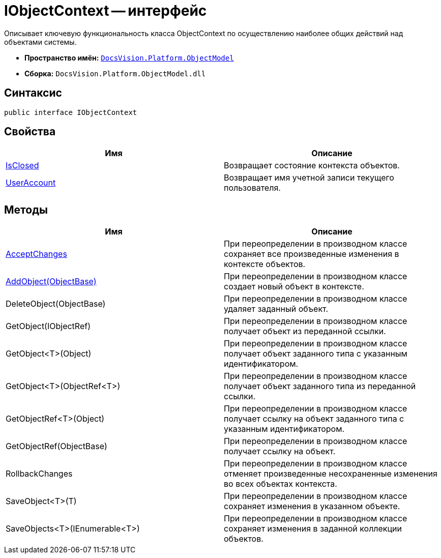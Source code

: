 = IObjectContext -- интерфейс

Описывает ключевую функциональность класса ObjectContext по осуществлению наиболее общих действий над объектами системы.

* *Пространство имён:* `xref:api/DocsVision/Platform/ObjectModel/ObjectModel_NS.adoc[DocsVision.Platform.ObjectModel]`
* *Сборка:* `DocsVision.Platform.ObjectModel.dll`

== Синтаксис

[source,csharp]
----
public interface IObjectContext
----

== Свойства

[cols=",",options="header"]
|===
|Имя |Описание
|xref:api/DocsVision/Platform/ObjectModel/IObjectContext.IsClosed_PR.adoc[IsClosed] |Возвращает состояние контекста объектов.
|xref:api/DocsVision/Platform/ObjectModel/IObjectContext.UserAccount_PR.adoc[UserAccount] |Возвращает имя учетной записи текущего пользователя.
|===

== Методы

[cols=",",options="header"]
|===
|Имя |Описание
|xref:api/DocsVision/Platform/ObjectModel/IObjectContext.AcceptChanges_MT.adoc[AcceptChanges] |При переопределении в производном классе сохраняет все произведенные изменения в контексте объектов.
|xref:api/DocsVision/Platform/ObjectModel/IObjectContext.AddObject_MT.adoc[AddObject(ObjectBase)] |При переопределении в производном классе создает новый объект в контексте.
|DeleteObject(ObjectBase) |При переопределении в производном классе удаляет заданный объект.
|GetObject(IObjectRef) |При переопределении в производном классе получает объект из переданной ссылки.
|GetObject<T>(Object) |При переопределении в производном классе получает объект заданного типа с указанным идентификатором.
|GetObject<T>(ObjectRef<T>) |При переопределении в производном классе получает объект заданного типа из переданной ссылки.
|GetObjectRef<T>(Object) |При переопределении в производном классе получает ссылку на объект заданного типа с указанным идентификатором.
|GetObjectRef(ObjectBase) |При переопределении в производном классе получает ссылку на объект.
|RollbackChanges |При переопределении в производном классе отменяет произведенные несохраненные изменения во всех объектах контекста.
|SaveObject<T>(T) |При переопределении в производном классе сохраняет изменения в указанном объекте.
|SaveObjects<T>(IEnumerable<T>) |При переопределении в производном классе сохраняет изменения в заданной коллекции объектов.
|===
